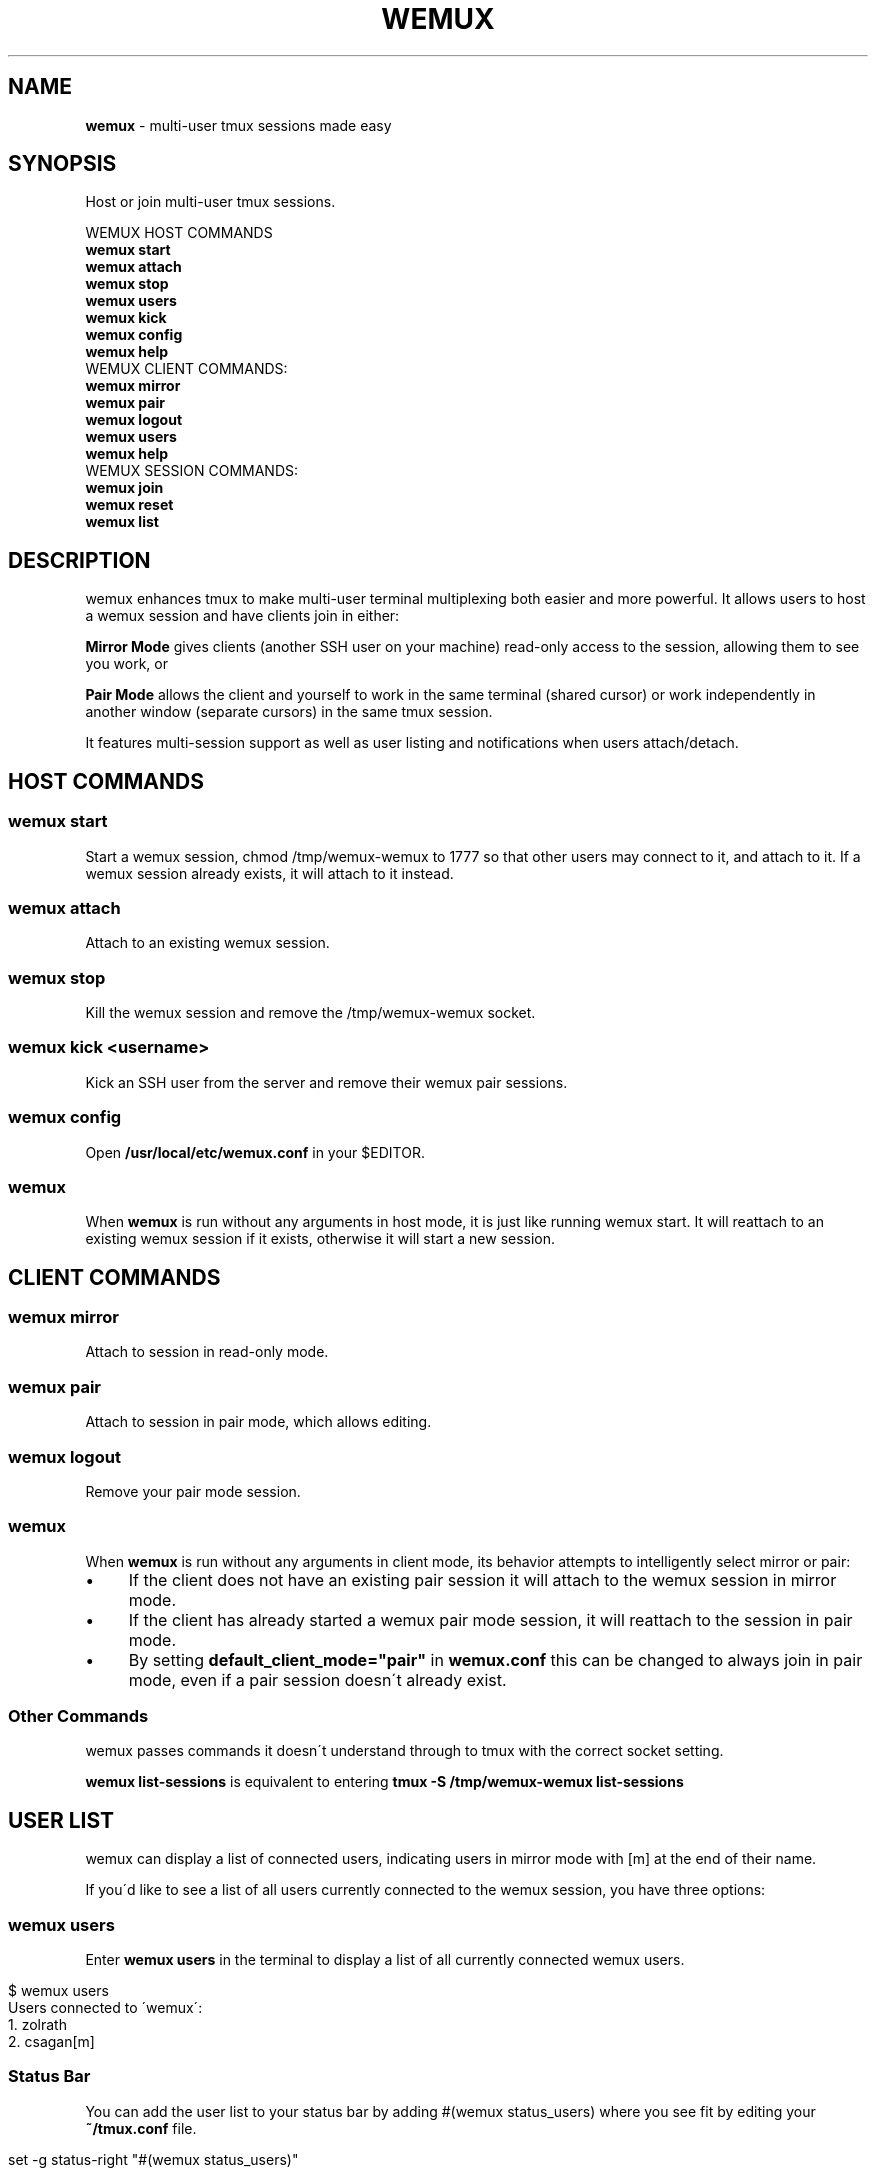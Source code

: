 .TH "WEMUX" "1" "April 2012" "" ""
.
.SH "NAME"
\fBwemux\fR \- multi\-user tmux sessions made easy
.
.SH "SYNOPSIS"
Host or join multi\-user tmux sessions\.
.
.P
WEMUX HOST COMMANDS
.
.br
\fBwemux start\fR
.
.br
\fBwemux attach\fR
.
.br
\fBwemux stop\fR
.
.br
\fBwemux users\fR
.
.br
\fBwemux kick\fR
.
.br
\fBwemux config\fR
.
.br
\fBwemux help\fR
.
.br
WEMUX CLIENT COMMANDS:
.
.br
\fBwemux mirror\fR
.
.br
\fBwemux pair\fR
.
.br
\fBwemux logout\fR
.
.br
\fBwemux users\fR
.
.br
\fBwemux help\fR
.
.br
WEMUX SESSION COMMANDS:
.
.br
\fBwemux join\fR
.
.br
\fBwemux reset\fR
.
.br
\fBwemux list\fR
.
.br
.
.SH "DESCRIPTION"
wemux enhances tmux to make multi\-user terminal multiplexing both easier and more powerful\. It allows users to host a wemux session and have clients join in either:
.
.P
\fBMirror Mode\fR gives clients (another SSH user on your machine) read\-only access to the session, allowing them to see you work, or
.
.P
\fBPair Mode\fR allows the client and yourself to work in the same terminal (shared cursor) or work independently in another window (separate cursors) in the same tmux session\.
.
.P
It features multi\-session support as well as user listing and notifications when users attach/detach\.
.
.SH "HOST COMMANDS"
.
.SS "wemux start"
Start a wemux session, chmod /tmp/wemux\-wemux to 1777 so that other users may connect to it, and attach to it\. If a wemux session already exists, it will attach to it instead\.
.
.SS "wemux attach"
Attach to an existing wemux session\.
.
.SS "wemux stop"
Kill the wemux session and remove the /tmp/wemux\-wemux socket\.
.
.SS "wemux kick <username>"
Kick an SSH user from the server and remove their wemux pair sessions\.
.
.SS "wemux config"
Open \fB/usr/local/etc/wemux\.conf\fR in your $EDITOR\.
.
.SS "wemux"
When \fBwemux\fR is run without any arguments in host mode, it is just like running wemux start\. It will reattach to an existing wemux session if it exists, otherwise it will start a new session\.
.
.SH "CLIENT COMMANDS"
.
.SS "wemux mirror"
Attach to session in read\-only mode\.
.
.SS "wemux pair"
Attach to session in pair mode, which allows editing\.
.
.SS "wemux logout"
Remove your pair mode session\.
.
.SS "wemux"
When \fBwemux\fR is run without any arguments in client mode, its behavior attempts to intelligently select mirror or pair:
.
.IP "\(bu" 4
If the client does not have an existing pair session it will attach to the wemux session in mirror mode\.
.
.IP "\(bu" 4
If the client has already started a wemux pair mode session, it will reattach to the session in pair mode\.
.
.IP "\(bu" 4
By setting \fBdefault_client_mode="pair"\fR in \fBwemux\.conf\fR this can be changed to always join in pair mode, even if a pair session doesn\'t already exist\.
.
.IP "" 0
.
.SS "Other Commands"
wemux passes commands it doesn\'t understand through to tmux with the correct socket setting\.
.
.P
\fBwemux list\-sessions\fR is equivalent to entering \fBtmux \-S /tmp/wemux\-wemux list\-sessions\fR
.
.SH "USER LIST"
wemux can display a list of connected users, indicating users in mirror mode with [m] at the end of their name\.
.
.P
If you\'d like to see a list of all users currently connected to the wemux session, you have three options:
.
.SS "wemux users"
Enter \fBwemux users\fR in the terminal to display a list of all currently connected wemux users\.
.
.IP "" 4
.
.nf

$ wemux users
Users connected to \'wemux\':
  1\. zolrath
  2\. csagan[m]
.
.fi
.
.IP "" 0
.
.SS "Status Bar"
You can add the user list to your status bar by adding #(wemux status_users) where you see fit by editing your \fB~/tmux\.conf\fR file\.
.
.IP "" 4
.
.nf

set \-g status\-right "#(wemux status_users)"
.
.fi
.
.IP "" 0
.
.SS "Display Message"
If you\'d rather display users on command via a tmux message, similar to the user attachment/detachment messages, you can do so by editing your \fB~/tmux\.conf\fR file\. Pick whatever key you\'d like to bind the displaying the message to\. Using t as an example:
.
.IP "" 4
.
.nf

unbind t
bind t run\-shell \'wemux display_users\'
.
.fi
.
.IP "" 0
.
.P
Note that the tmux prefix should be pressed before t to activate the command\.
.
.P
User listing can be disabled by setting \fBallow_user_list="false"\fR in \fBwemux\.conf\fR
.
.SS "Short\-form Commands"
All commands have a short form\. s for start, a for attach, p for pair etc\. For a complete list, type \fBwemux help\fR (or \fBwemux h\fR)
.
.SH "MULTI\-HOST MODE"
wemux supports specifying the joining different wemux sessions via \fBwemux join <session>\fR\. This allows multiple hosts on the same machine to host their own independent wemux sessions with their own clients\. By default this option is disabled\.
.
.P
wemux will remember the last session specified to in order to make reconnecting to the same session easy\. \fBwemux help\fR will output the currently specified session along with the wemux command list\.
.
.P
Changing sessions can be enabled by setting \fBallow_session_change="true"\fR in \fB/usr/local/etc/wemux\.conf\fR
.
.SS "Joining Different wemux Sessions"
To change the wemux session run \fBwemux join <session>\fR\. The name will be sanitized to contain no spaces or uppercase letters\.
.
.IP "" 4
.
.nf

$ wemux join Project X
Changed wemux session from \'wemux\' to \'project\-x\'
$ wemux start
$ wemux
$ wemux stop
$ wemux reset
Changed wemux session from \'project\-x\' to \'wemux\'
.
.fi
.
.IP "" 0
.
.SS "wemux join <sessionname>"
Join wemux session with specified name\.
.
.IP "" 4
.
.nf

$ wemux join rails
Changed wemux session from \'wemux\' to \'rails\'
.
.fi
.
.IP "" 0
.
.SS "wemux join <sessionnumber>"
Alternatively, enter the session number displayed next to the session name in \fBwemux list\fR\.
.
.IP "" 4
.
.nf

$ wemux j 1
Changed wemux session from \'rails\' to \'project\-x\'
.
.fi
.
.IP "" 0
.
.SS "Resetting the Session Name"
In order to easily return to the default session you can run \fBwemux reset\fR
.
.SS "wemux reset"
Joins the default wemux session: wemux (or value of default_session_name in wemux\.conf)
.
.IP "" 4
.
.nf

$ wemux reset
Changed wemux session from \'project\-x\' to \'wemux\'
.
.fi
.
.IP "" 0
.
.SS "Active Session List"
To list the name of all currently running wemux sessions run \fBwemux list\fR
.
.SS "wemux list"
List all currently active wemux sessions\.
.
.IP "" 4
.
.nf

$ wemux list
Currently active wemux sessions:
  1\. project\-x
  2\. rails
  3\. wemux    <\- current session
.
.fi
.
.IP "" 0
.
.P
\fBwemux join\fR and \fBwemux stop\fR both accept either the name of a session or the number indicated next to the name in \fBwemux list\fR\.
.
.P
Listing sessions can be disabled by setting \fBallow_session_list="false"\fR in \fB/usr/local/etc/wemux\.conf\fR
.
.SH "CONFIGURATION"
There are a number of additional options that be configured in \fB/usr/local/etc/wemux\.conf\fR\. In most cases the only option that must be changed is the \fBhost_list\fR array\. To open your wemux configuration file, you can either open \fB/usr/local/etc/wemux\.conf\fR manually or run \fBwemux config\fR
.
.SS "Host Mode"
To have an account act as host, ensure that you have added their username to the \fB/usr/local/etc/wemux\.conf\fR file\'s \fBhost_list\fR array\.
.
.IP "" 4
.
.nf

host_list=(zolrath hostusername brocksamson)
.
.fi
.
.IP "" 0
.
.SS "Pair Mode"
Pair mode can be disabled, only allowing clients to attach to the session in mirror mode by setting \fBallow_pair_mode="false"\fR
.
.SS "Default Client Mode"
When clients enter \'wemux\' with no arguments by default it will first attempt to join an existing pair mode session\. If there is no pair session it will start a mirror mode session\. By setting default_client_mode to "pair", \'wemux\' with no arguments will always join a pair mode session, even if it has to create it\.
.
.P
This can be changed by setting \fBdefault_client_mode="pair"\fR
.
.SS "Default Session Name"
The default wemux session name will be used with \fBwemux reset\fR and when \fBallow_session_change\fR is not enabled in \fBwemux\.conf\fR\.
.
.P
This can be changed by setting \fBdefault_session_name="customname"\fR
.
.SS "Changing Sessions"
The ability to change sessions can be enabled by setting \fBallow_session_change="true"\fR
.
.SS "Listing Sessions"
Listing sessions can be disabled by setting \fBallow_session_list="false"\fR
.
.SS "Listing Users"
Listing users can be disabled by setting \fBallow_user_list="false"\fR in \fBwemux\.conf\fR
.
.SS "Kicking SSH Users"
Kicking SSH users from the server can be disabled by setting \fBallow_kick_user="false"\fR in \fBwemux\.conf\fR
.
.SS "Announcements"
When a user joins a session in either mirror or pair mode, a message is displayed to all currently attached users:
.
.IP "" 4
.
.nf

csagan has attached in mirror mode\.
csagan has detached\.
.
.fi
.
.IP "" 0
.
.P
This can be disabled by setting \fBannounce_attach="false"\fR
.
.P
In addition, when a user switches from one session to another via the \fBwemux join <sessionname>\fR command, their movement is displayed similarly to the attach messages\.
.
.P
If csagan enters \fBwemux join applepie\fR the users on the default session \fBwemux\fR will see:
.
.IP "" 4
.
.nf

csagan has switched to session: applepie
.
.fi
.
.IP "" 0
.
.P
If csagan returns to default session with: \fBwemux reset\fR users on \fBwemux\fR will see:
.
.IP "" 4
.
.nf

csagan has joined this session\.
.
.fi
.
.IP "" 0
.
.P
This can be disabled by setting \fBannounce_session_change="false"\fR
.
.SS "Automatic SSH Client Modes"
To make an SSHed user start in a wemux mode automatically, add one of the following lines to the users \fB\.bash_profile\fR or \fB\.zshrc\fR
.
.P
\fBOption 1\fR: Automatically log the client into mirror mode upon login, disconnect them from the server when they detach\.
.
.P
\fBwemux mirror; exit\fR
.
.br
.
.P
\fBOption 2\fR: Automatically start the client in mirror mode but allow them to detach\.
.
.P
\fBwemux mirror\fR
.
.br
.
.P
\fBOption 3\fR: Automatically start the client in pair mode but allow them to detach\.
.
.P
\fBwemux pair\fR
.
.br
.
.P
\fBOption 4\fR: Only display the connection commands, don\'t automatically start any modes\.
.
.P
\fBwemux help\fR
.
.br
.
.P
Please note that this does not ensure a logged in user will not be able to exit tmux and access their shell\. If the user is not trusted, you must perform any security measures one would normally perform for a remote user\.

